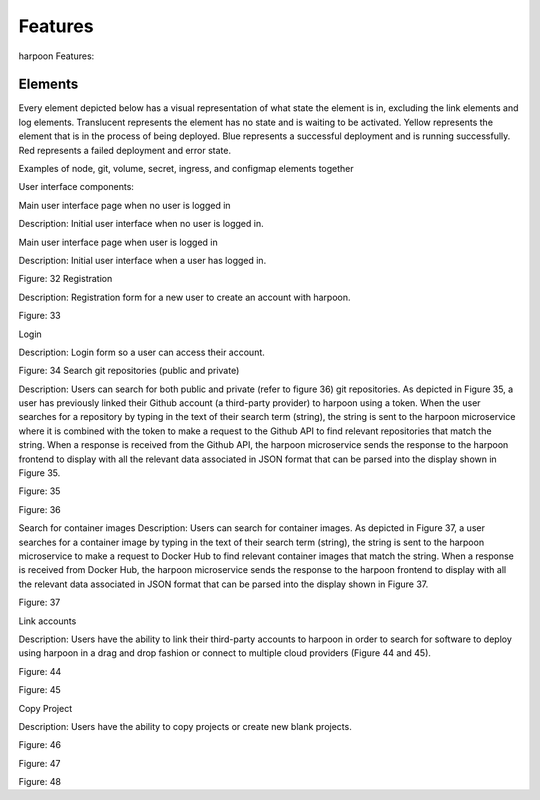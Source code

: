 Features
========

harpoon Features:

.. _elements:

Elements
--------

Every element depicted below has a visual representation of what state the element is in, excluding the link elements and log elements. Translucent represents the element has no state and is waiting to be activated. Yellow represents the element that is in the process of being deployed. Blue represents a successful deployment and is running successfully. Red represents a failed deployment and error state.





Examples of node, git, volume, secret, ingress, and configmap elements together

User interface components:

Main user interface page when no user is logged in

Description: Initial user interface when no user is logged in.



Main user interface page when user is logged in

Description: Initial user interface when a user has logged in.


Figure: 32
Registration

Description: Registration form for a new user to create an account with harpoon.


Figure: 33

Login

Description: Login form so a user can access their account.


Figure: 34
Search git repositories (public and private)

Description: Users can search for both public and private (refer to figure 36) git repositories. As depicted in Figure 35, a user has previously linked their Github account (a third-party provider) to harpoon using a token. When the user searches for a repository by typing in the text of their search term (string), the string is sent to the harpoon microservice where it is combined with the token to make a request to the Github API to find relevant repositories that match the string. When a response is received from the Github API, the harpoon microservice sends the response to the harpoon frontend to display with all the relevant data associated in JSON format that can be parsed into the display shown in Figure 35.


Figure: 35


Figure: 36





Search for container images
Description: Users can search for container images. As depicted in Figure 37, a user searches for a container image by typing in the text of their search term (string), the string is sent to the harpoon microservice to make a request to Docker Hub to find relevant container images that match the string. When a response is received from Docker Hub, the harpoon microservice sends the response to the harpoon frontend to display with all the relevant data associated in JSON format that can be parsed into the display shown in Figure 37.



Figure: 37


Link accounts

Description: Users have the ability to link their third-party accounts to harpoon in order to search for software to deploy using harpoon in a drag and drop fashion or connect to multiple cloud providers (Figure 44 and 45).


Figure: 44



Figure: 45

Copy Project

Description: Users have the ability to copy projects or create new blank projects.


Figure: 46


Figure: 47


Figure: 48


.. autosummary::
   :toctree: generated

   lumache
